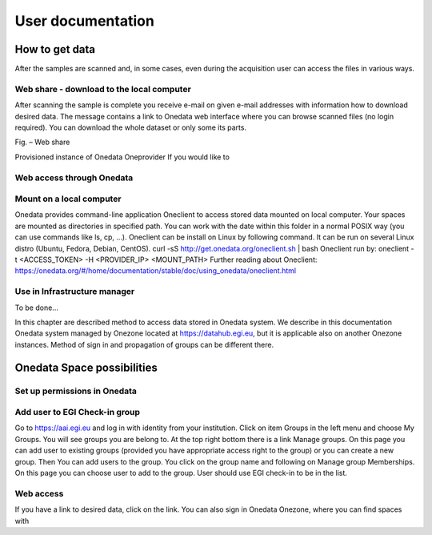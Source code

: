 User documentation
==================

How to get data
---------------
After the samples are scanned and, in some cases, even during the acquisition user can access the files in various ways. 

Web share - download to the local computer
~~~~~~~~~~~~~~~~~~~~~~~~~~~~~~~~~~~~~~~~~~
After scanning the sample is complete you receive e-mail on given e-mail addresses with information how to download desired data. The message contains a link to Onedata web interface where you can browse scanned files (no login required). You can download the whole dataset or only some its parts.
 
Fig. – Web share

Provisioned instance of Onedata Oneprovider
If you would like to

Web access through Onedata
~~~~~~~~~~~~~~~~~~~~~~~~~~

Mount on a local computer
~~~~~~~~~~~~~~~~~~~~~~~~~
Onedata provides command-line application Oneclient to access stored data mounted on local computer. Your spaces are mounted as directories in specified path. You can work with the date within this folder in a normal POSIX way (you can use commands like ls, cp, …). 
Oneclient can be install on Linux by following command. It can be run on several Linux distro (Ubuntu, Fedora, Debian, CentOS). 
curl -sS http://get.onedata.org/oneclient.sh | bash
Oneclient run by:
oneclient -t <ACCESS_TOKEN> -H <PROVIDER_IP> <MOUNT_PATH>
Further reading about Oneclient: 
https://onedata.org/#/home/documentation/stable/doc/using_onedata/oneclient.html

Use in Infrastructure manager
~~~~~~~~~~~~~~~~~~~~~~~~~~~~~
To be done...

In this chapter are described method to access data stored in Onedata system. We describe in this documentation Onedata system managed by Onezone located at https://datahub.egi.eu, but it is applicable also on another Onezone instances. Method of sign in and propagation of groups can be different there. 

Onedata Space possibilities
---------------------------

Set up permissions in Onedata
~~~~~~~~~~~~~~~~~~~~~~~~~~~~~

Add user to EGI Check-in group
~~~~~~~~~~~~~~~~~~~~~~~~~~~~~~
Go to https://aai.egi.eu and log in with identity from your institution.
Click on item Groups in the left menu and choose My Groups. You will see groups you are belong to. 
At the top right bottom there is a link Manage groups. On this page you can add user to existing groups (provided you have appropriate access right to the group) or you can create a new group.
Then You can add users to the group. You click on the group name and following on Manage group Memberships. On this page you can choose user to add to the group. User should use EGI check-in to be in the list.

Web access
~~~~~~~~~~
If you have a link to desired data, click on the link. You can also sign in Onedata Onezone, where you can find spaces with
